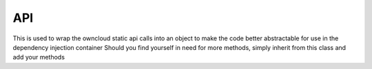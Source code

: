 API
===


This is used to wrap the owncloud static api calls into an object to make the
code better abstractable for use in the dependency injection container
Should you find yourself in need for more methods, simply inherit from this
class and add your methods

.. php:namespace:: OCA\AppFramework\Core
.. php:class:: API




  .. php:method:: __construct($appName)

    :param string $appName: the name of your application


    constructor


  .. php:method:: getAppName()

    :returns string: the name of your application


    used to return the appname of the set application


  .. php:method:: addNavigationEntry($entry)

    :param array $entry: containing: id, name, order, icon and href key


    Creates a new navigation entry


  .. php:method:: getUserId()

    :returns string: the user id of the current user


    Gets the userid of the current user


  .. php:method:: activateNavigationEntry()



    Sets the current navigation entry to the currently running app


  .. php:method:: addScript($scriptName, $appName=null)

    :param string $scriptName: the name of the javascript in js/ without the suffix
    :param string $appName: the name of the app, defaults to the current one


    Adds a new javascript file


  .. php:method:: addStyle($styleName, $appName=null)

    :param string $styleName: the name of the css file in css/without the suffix
    :param string $appName: the name of the app, defaults to the current one


    Adds a new css file


  .. php:method:: add3rdPartyScript($name)

    :param string $name: the name of the file without the suffix


    shorthand for addScript for files in the 3rdparty directory


  .. php:method:: add3rdPartyStyle($name)

    :param string $name: the name of the file without the suffix


    shorthand for addStyle for files in the 3rdparty directory


  .. php:method:: getSystemValue($key)

    :param string $key: the key of the value, under which it was saved
    :returns string: the saved value


    Looks up a systemwide defined value


  .. php:method:: setSystemValue($key, $value)

    :param string $key: the key of the value, under which will be saved
    :param string $value: the value that should be stored


    Sets a new systemwide value


  .. php:method:: getAppValue($key, $appName=null)

    :param string $key: the key of the value, under which it was saved
    :param mixed $appName: 
    :returns string: the saved value


    Looks up an appwide defined value


  .. php:method:: setAppValue($key, $value, $appName=null)

    :param string $key: the key of the value, under which will be saved
    :param string $value: the value that should be stored
    :param mixed $appName: 


    Writes a new appwide value


  .. php:method:: setUserValue($key, $value, $userId=null)

    :param string $key: the key under which the value is being stored
    :param string $value: the value that you want to store
    :param string $userId: the userId of the user that we want to store the value under, defaults to the current one


    Shortcut for setting a user defined value


  .. php:method:: getUserValue($key, $userId=null)

    :param string $key: the key under which the value is being stored
    :param string $userId: the userId of the user that we want to store the value under, defaults to the current one


    Shortcut for getting a user defined value


  .. php:method:: getTrans()

    :returns \\OC_L10N: the translation object


    Returns the translation object


  .. php:method:: prepareQuery($sql, $limit=null, $offset=null)

    :param string $sql: the sql query with ? placeholder for params
    :param int $limit: the maximum number of rows
    :param int $offset: from which row we want to start
    :returns \\OCP\\DB: a query object


    Used to abstract the owncloud database access away


  .. php:method:: getInsertId($tableName)

    :param string $tableName: the name of the table where we inserted the item
    :returns int: the id of the inserted element


    Used to get the id of the just inserted element


  .. php:method:: linkToRoute($routeName, $arguments=array())

    :param string $routeName: the name of the route
    :param array $arguments: an array with arguments which will be filled into the url
    :returns string: the url


    Returns the URL for a route


  .. php:method:: linkTo($file, $appName=null)

    :param string $file: the name of the file
    :param string $appName: the name of the app, defaults to the current one


    Returns an URL for an image or file


  .. php:method:: imagePath($file, $appName=null)

    :param string $file: the name of the file
    :param string $appName: the name of the app, defaults to the current one


    Returns the link to an image, like link to but only with prepending img/


  .. php:method:: getAbsoluteURL($url)

    :param string $url: the url
    :returns string: the absolute url


    Makes an URL absolute


  .. php:method:: linkToAbsolute($file, $appName=null)

    :param string $file: the name of the file
    :param string $appName: the name of the app, defaults to the current one
    :returns string: the url


    .. warning:: **DEPRECATED**: replaced with linkToRoute()

    links to a file


  .. php:method:: isLoggedIn()

    :returns bool: true if logged in


    Checks if the current user is logged in


  .. php:method:: isAdminUser($userId)

    :param string $userId: the id of the user
    :returns bool: true if admin


    Checks if a user is an admin


  .. php:method:: isSubAdminUser($userId)

    :param string $userId: the id of the user
    :returns bool: true if subadmin


    Checks if a user is an subadmin


  .. php:method:: passesCSRFCheck()

    :returns bool: true if CSRF check passed


    Checks if the CSRF check was correct


  .. php:method:: isAppEnabled($appName)

    :param string $appName: the name of an app
    :returns bool: true if app is enabled


    Checks if an app is enabled


  .. php:method:: log($msg, $level=null)

    :param string $msg: the error message to be logged
    :param int $level: the error level


    Writes a function into the error log


  .. php:method:: getTemplate($templateName, $renderAs='user', $appName=null)

    :param string $templateName: the name of the template
    :param string $renderAs: how it should be rendered
    :param string $appName: the name of the app
    :returns \\OCP\\Template: a new template


    Returns a template


  .. php:method:: getLocalFilePath($path)

    :param string $path: path the path to the file on the oc filesystem
    :returns string: the filepath in the filesystem


    turns an owncloud path into a path on the filesystem


  .. php:method:: openEventSource()

    :returns \\OC_EventSource: a new open EventSource class


    used to return and open a new eventsource


  .. php:method:: connectHook($signalClass, $signalName, $slotClass, $slotName)

    :param string $signalClass: class name of emitter
    :param string $signalName: name of signal
    :param string $slotClass: class name of slot
    :param string $slotName: name of slot, in another word, this is the              name of the method that will be called when registered              signal is emitted.
    :returns \\OCA\\AppFramework\\Core\\bool,: always true


    connects a function to a hook


  .. php:method:: emitHook($signalClass, $signalName, $params=array())

    :param string $signalClass: class name of emitter
    :param string $signalName: name of signal
    :param array $params: defautl: array() array with additional data
    :returns \\OCA\\AppFramework\\Core\\bool,: true if slots exists or false if not


    Emits a signal. To get data from the slot use references!


  .. php:method:: clearHook($signalClass=false, $signalName=false)

    :param string $signalClass: 
    :param string $signalName: 


    clear hooks


  .. php:method:: getUrlContent($url)

    :param string $url: the url that should be fetched
    :returns string: the content of the webpage


    Gets the content of an URL by using CURL or a fallback if it is notinstalled


  .. php:method:: addRegularTask($className, $methodName)

    :param string $className: full namespace and class name of the class
    :param string $methodName: the name of the static method that should becalled


    Register a backgroundjob task


  .. php:method:: registerAdmin($mainPath, $appName=null)

    :param string $mainPath: the path to the main php file without the phpsuffix, relative to your apps directory! not the template directory
    :param string $appName: the name of the app, defaults to the current one


    Tells ownCloud to include a template in the admin overview


